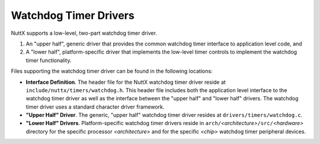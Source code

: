 ======================
Watchdog Timer Drivers
======================

NuttX supports a low-level, two-part watchdog timer driver.

#. An "upper half", generic driver that provides the common
   watchdog timer interface to application level code, and
#. A "lower half", platform-specific driver that implements the
   low-level timer controls to implement the watchdog timer
   functionality.

Files supporting the watchdog timer driver can be found in the
following locations:

-  **Interface Definition**. The header file for the NuttX
   watchdog timer driver reside at
   ``include/nuttx/timers/watchdog.h``. This header file includes
   both the application level interface to the watchdog timer
   driver as well as the interface between the "upper half" and
   "lower half" drivers. The watchdog timer driver uses a standard
   character driver framework.
-  **"Upper Half" Driver**. The generic, "upper half" watchdog
   timer driver resides at ``drivers/timers/watchdog.c``.
-  **"Lower Half" Drivers**. Platform-specific watchdog timer
   drivers reside in
   ``arch/``\ *<architecture>*\ ``/src/``\ *<hardware>* directory
   for the specific processor *<architecture>* and for the
   specific *<chip>* watchdog timer peripheral devices.
